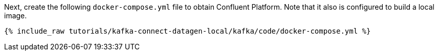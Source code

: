 Next, create the following `docker-compose.yml` file to obtain Confluent Platform. Note that it also is configured to build a local image.

+++++
<pre class="snippet"><code class="dockerfile">{% include_raw tutorials/kafka-connect-datagen-local/kafka/code/docker-compose.yml %}</code></pre>
+++++
